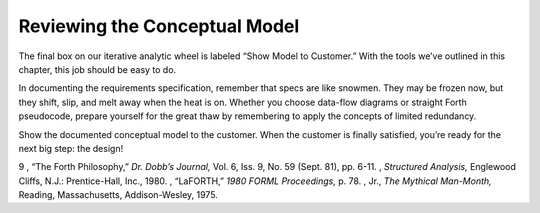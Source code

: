 Reviewing the Conceptual Model
==============================

The final box on our iterative analytic wheel is labeled “Show Model to
Customer.” With the tools we’ve outlined in this chapter, this job
should be easy to do.

In documenting the requirements specification, remember that specs are
like snowmen. They may be frozen now, but they shift, slip, and melt
away when the heat is on. Whether you choose data-flow diagrams or
straight Forth pseudocode, prepare yourself for the great thaw by
remembering to apply the concepts of limited redundancy.

Show the documented conceptual model to the customer. When the customer
is finally satisfied, you’re ready for the next big step: the design!

9 , “The Forth Philosophy,” *Dr. Dobb’s Journal,* Vol. 6, Iss. 9, No. 59
(Sept. 81), pp. 6-11. , *Structured Analysis,* Englewood Cliffs, N.J.:
Prentice-Hall, Inc., 1980. , “LaFORTH,” *1980 FORML Proceedings,* p. 78.
, Jr., *The Mythical Man-Month,* Reading, Massachusetts, Addison-Wesley,
1975.
